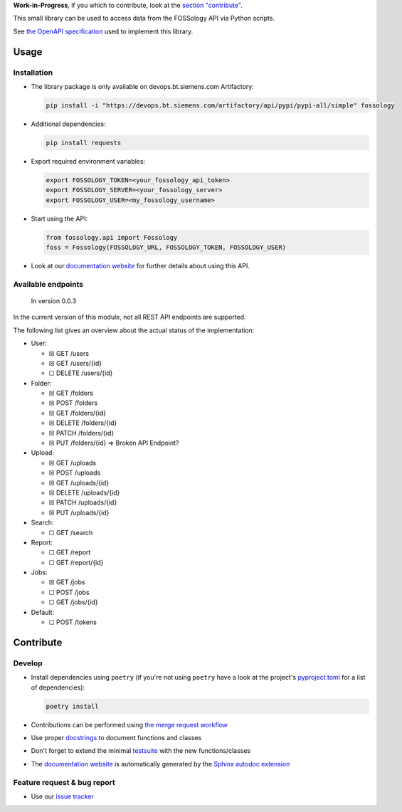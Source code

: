 **Work-in-Progress**, if you which to contribute, look at
the `section "contribute" <#contribute>`__.

This small library can be used to access data from the FOSSology API via
Python scripts.

See `the OpenAPI
specification <https://raw.githubusercontent.com/fossology/fossology/master/src/www/ui/api/documentation/openapi.yaml>`_
used to implement this library.

Usage
=====

Installation
------------

-  The library package is only available on devops.bt.siemens.com Artifactory:

   .. code:: shell

      pip install -i "https://devops.bt.siemens.com/artifactory/api/pypi/pypi-all/simple" fossology

-  Additional dependencies:

   .. code:: shell

      pip install requests

-  Export required environment variables:

   .. code:: shell

      export FOSSOLOGY_TOKEN=<your_fossology_api_token>
      export FOSSOLOGY_SERVER=<your_fossology_server>
      export FOSSOLOGY_USER=<my_fossology_username>

-  Start using the API:

   .. code:: python

      from fossology.api import Fossology
      foss = Fossology(FOSSOLOGY_URL, FOSSOLOGY_TOKEN, FOSSOLOGY_USER)

-  Look at our `documentation
   website <https://fossology.code.siemens.io/fossology-python>`_ for
   further details about using this API.

Available endpoints
-------------------

   In version 0.0.3

In the current version of this module, not all REST API endpoints are
supported.

The following list gives an overview about the actual status of the
implementation:

-  User:

   -  ☒ GET /users
   -  ☒ GET /users/{id}
   -  ☐ DELETE /users/{id}

-  Folder:

   -  ☒ GET /folders
   -  ☒ POST /folders
   -  ☒ GET /folders/{id}
   -  ☒ DELETE /folders/{id}
   -  ☒ PATCH /folders/{id}
   -  ☒ PUT /folders/{id} => Broken API Endpoint?

-  Upload:

   -  ☒ GET /uploads
   -  ☒ POST /uploads
   -  ☒ GET /uploads/{id}
   -  ☒ DELETE /uploads/{id}
   -  ☒ PATCH /uploads/{id}
   -  ☒ PUT /uploads/{id}

-  Search:

   -  ☐ GET /search

-  Report:

   -  ☐ GET /report
   -  ☐ GET /report/{id}

-  Jobs:

   -  ☒ GET /jobs
   -  ☐ POST /jobs
   -  ☐ GET /jobs/{id}

-  Default:

   -  ☐ POST /tokens

Contribute
==========

Develop
-------

-  Install dependencies using ``poetry`` (if you're not using
   ``poetry`` have a look at the project's `pyproject.toml <pyproject.toml>`_ for a list of
   dependencies):

   .. code:: shell

      poetry install

-  Contributions can be performed using `the merge request
   workflow <https://code.siemens.com/help/workflow/workflow.html>`__

-  Use proper
   `docstrings <https://realpython.com/documenting-python-code/>`__ to
   document functions and classes

-  Don't forget to extend the minimal `testsuite <test.py>`_ with the
   new functions/classes

-  The `documentation
   website <https://fossology.code.siemens.io/fossology-python>`_ is
   automatically generated by the `Sphinx autodoc
   extension <http://www.sphinx-doc.org/en/master/usage/extensions/autodoc.html>`_

.. _feature-request--bug-report:

Feature request & bug report
----------------------------

-  Use our `issue
   tracker <https://code.siemens.com/linux/fossology-python/issues>`_
